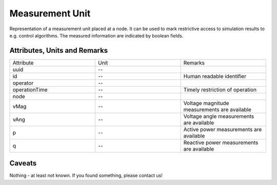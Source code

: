 .. _measurement_unit_model:

Measurement Unit
----------------
Representation of a measurement unit placed at a node.
It can be used to mark restrictive access to simulation results to e.g. control algorithms.
The measured information are indicated by boolean fields.

Attributes, Units and Remarks
^^^^^^^^^^^^^^^^^^^^^^^^^^^^^
.. list-table::
   :widths: 33 33 33
   :header-rows: 0


   * - Attribute
     - Unit
     - Remarks

   * - uuid
     - --
     - 

   * - id
     - --
     - Human readable identifier

   * - operator
     - --
     - 

   * - operationTime
     - --
     - Timely restriction of operation

   * - node
     - --
     - 

   * - vMag
     - --
     - Voltage magnitude measurements are available

   * - vAng
     - --
     - Voltage angle measurements are available

   * - p
     - --
     - Active power measurements are available

   * - q
     - --
     - Reactive power measurements are available


Caveats
^^^^^^^
Nothing - at least not known.
If you found something, please contact us!

